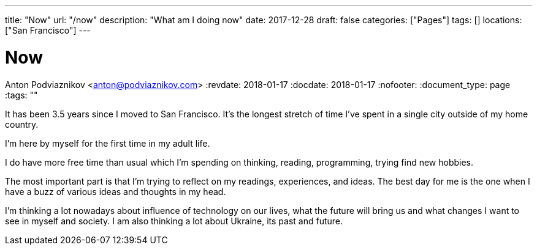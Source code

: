 ---
title: "Now"
url: "/now"
description: "What am I doing now"
date: 2017-12-28
draft: false
categories: ["Pages"]
tags: []
locations: ["San Francisco"]
---

= Now
Anton Podviaznikov <anton@podviaznikov.com>
:revdate: 2018-01-17
:docdate: 2018-01-17
:nofooter:
:document_type: page
:tags: ""

It has been 3.5 years since I moved to San Francisco. 
It's the longest stretch of time I've spent in a single city outside of my home country.

I'm here by myself for the first time in my adult life.

I do have more free time than usual which I'm spending on thinking, reading, programming, trying find new hobbies.

The most important part is that I'm trying to reflect on my readings, experiences, and ideas. 
The best day for me is the one when I have a buzz of various ideas and thoughts in my head.

I'm thinking a lot nowadays about influence of technology on our lives, 
what the future will bring us and what changes I want to see in myself and society. 
I am also thinking a lot about Ukraine, its past and future.
